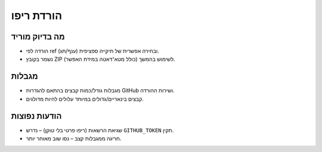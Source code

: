 הורדת ריפו
==========

מה בדיוק מוריד
----------------
- הורדה לפי ref (ענף/תג) ובחירה אפשרית של תיקייה ספציפית.
- נשמר בקובץ ZIP לשימוש בהמשך (כולל מטא־דאטה במידת האפשר).

מגבלות
-------
- מגבלות גודל/כמות קבצים בהתאם להגדרות GitHub ושירות ההורדה.
- קבצים בינאריים/גדולים במיוחד עלולים להיות מדולגים.

הודעות נפוצות
--------------
- שגיאת הרשאות (ריפו פרטי בלי טוקן) – נדרש ``GITHUB_TOKEN`` תקין.
- חריגה ממגבלות קצב – נסו שוב מאוחר יותר.

